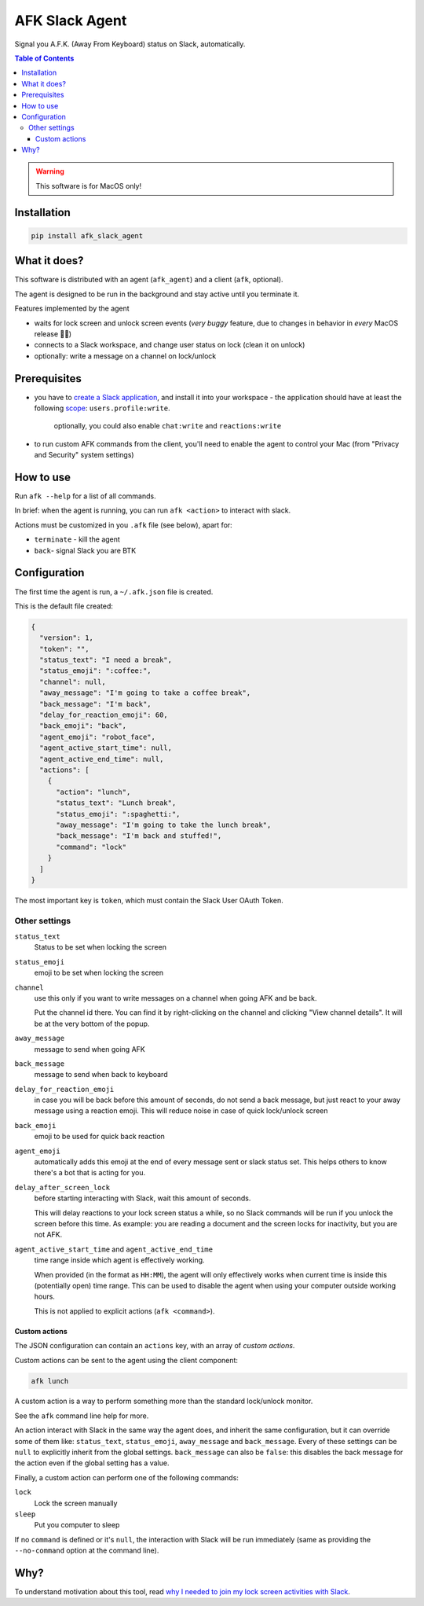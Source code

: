 ===============
AFK Slack Agent
===============


.. image:: https://img.shields.io/pypi/v/afk_slack_agent.svg
        :target: https://pypi.python.org/pypi/afk_slack_agent

Signal you A.F.K. (Away From Keyboard) status on Slack, automatically.

.. contents:: Table of Contents

.. warning::
    This software is for MacOS only!

Installation
============

.. code-block:: bash
   
   pip install afk_slack_agent

What it does?
=============

This software is distributed with an agent (``afk_agent``) and a client (``afk``, optional).

The agent is designed to be run in the background and stay active until you terminate it.

Features implemented by the agent

- waits for lock screen and unlock screen events (*very buggy* feature, due to changes in behavior in *every* MacOS release 😮‍💨)
- connects to a Slack workspace, and change user status on lock (clean it on unlock)
- optionally: write a message on a channel on lock/unlock

Prerequisites
=============

- you have to `create a Slack application <https://api.slack.com/apps?new_app=1>`_, and install it into your workspace
  - the application should have at least the following `scope <https://api.slack.com/scopes>`_: ``users.profile:write``.
    
    optionally, you could also enable ``chat:write`` and ``reactions:write``
- to run custom AFK commands from the client, you'll need to enable the agent to control your Mac (from "Privacy and Security" system settings)

How to use
==========

Run ``afk --help`` for a list of all commands.

In brief: when the agent is running, you can run ``afk <action>`` to interact with slack.

Actions must be customized in you ``.afk`` file (see below), apart for:

- ``terminate`` - kill the agent
- ``back``- signal Slack you are BTK

Configuration
=============

The first time the agent is run, a ``~/.afk.json`` file is created.

This is the default file created:

.. code-block:: json
   
   {
     "version": 1,
     "token": "",
     "status_text": "I need a break",
     "status_emoji": ":coffee:",
     "channel": null,
     "away_message": "I'm going to take a coffee break",
     "back_message": "I'm back",
     "delay_for_reaction_emoji": 60,
     "back_emoji": "back",
     "agent_emoji": "robot_face",
     "agent_active_start_time": null,
     "agent_active_end_time": null,
     "actions": [
       {
         "action": "lunch",
         "status_text": "Lunch break",
         "status_emoji": ":spaghetti:",
         "away_message": "I'm going to take the lunch break",
         "back_message": "I'm back and stuffed!",
         "command": "lock"
       }
     ]
   }

The most important key is ``token``, which must contain the Slack User OAuth Token.

.. image:: https://raw.githubusercontent.com/keul/afk_slack_agent/main/docs/slack-key.png
        :alt: Slack configuration, where to grab your token

Other settings
--------------

``status_text``
  Status to be set when locking the screen

``status_emoji``
  emoji to be set when locking the screen

``channel``
  use this only if you want to write messages on a channel when going AFK and be back.
  
  Put the channel id there. You can find it by right-clicking on the channel and clicking "View channel details".
  It will be at the very bottom of the popup.

``away_message``
  message to send when going  AFK

``back_message``
  message to send when back to keyboard

``delay_for_reaction_emoji``
  in case you will be back before this amount of seconds, do not send a back message, but just react to your away message using a reaction emoji.
  This will reduce noise in case of quick lock/unlock screen

``back_emoji``
  emoji to be used for quick back reaction

``agent_emoji``
  automatically adds this emoji at the end of every message sent or slack status set.
  This helps others to know there's a bot that is acting for you.

``delay_after_screen_lock``
  before starting interacting with Slack, wait this amount of seconds.

  This will delay reactions to your lock screen status a while, so no Slack commands will be run if you unlock the screen before this time.
  As example: you are reading a document and the screen locks for inactivity, but you are not AFK.

``agent_active_start_time`` and ``agent_active_end_time``
  time range inside which agent is effectively working.

  When provided (in the format as ``HH:MM``), the agent will only effectively works when current time is inside this (potentially open) time range.
  This can be used to disable the agent when using your computer outside working hours.

  This is not applied to explicit actions (``afk <command>``).

Custom actions
~~~~~~~~~~~~~~

The JSON configuration can contain an ``actions`` key, with an array of *custom actions*.

Custom actions can be sent to the agent using the client component:

.. code-block:: bash
   
   afk lunch

A custom action is a way to perform something more than the standard lock/unlock monitor.

See the ``afk`` command line help for more.

An action interact with Slack in the same way the agent does, and inherit the same configuration, but it can override some of them like: ``status_text``, ``status_emoji``, ``away_message`` and ``back_message``.
Every of these settings can be ``null`` to explicitly inherit from the global settings.
``back_message`` can also be ``false``: this disables the back message for the action even if the global setting has a value.

Finally, a custom action can perform one of the following commands:

``lock``
  Lock the screen manually

``sleep``
  Put you computer to sleep

If no ``command`` is defined or it's ``null``, the interaction with Slack will be run immediately (same as providing the ``--no-command`` option at the command line).

Why?
====

To understand motivation about this tool, read `why I needed to join my lock screen activities with Slack <https://blog.keul.it/automate-slack-afk-status/>`_.
